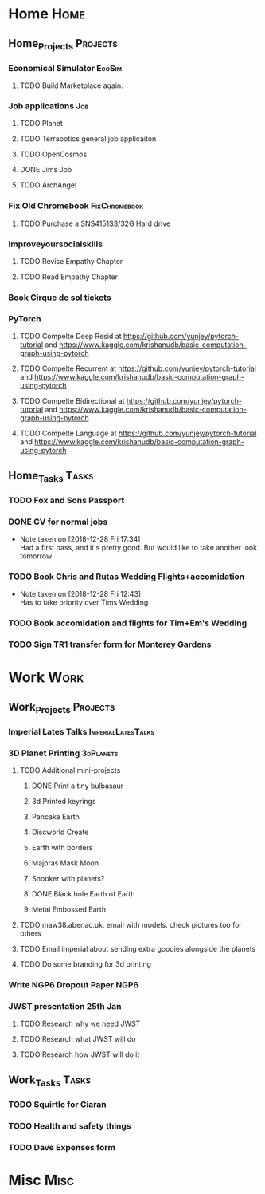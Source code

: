 * Home                                                          :Home:
** Home_Projects                                                  :Projects:
*** Economical Simulator                                             :EcoSim:
**** TODO Build Marketplace again. 
*** Job applications                                                    :Job:
**** TODO Planet
**** TODO Terrabotics general job applicaiton  
**** TODO OpenCosmos   
**** DONE Jims Job 
     CLOSED: [2018-12-29 Sat 18:57] SCHEDULED: <2018-12-22 Sat>
**** TODO ArchAngel 
*** Fix Old Chromebook                                        :FixChromebook:
**** TODO Purchase a SNS4151S3/32G Hard drive
*** Improveyoursocialskills 
**** TODO Revise Empathy Chapter 
**** TODO Read Empathy Chapter 
*** Book Cirque de sol tickets  
*** PyTorch
**** TODO Compelte Deep Resid at https://github.com/yunjey/pytorch-tutorial and https://www.kaggle.com/krishanudb/basic-computation-graph-using-pytorch 
**** TODO Compelte Recurrent at https://github.com/yunjey/pytorch-tutorial and https://www.kaggle.com/krishanudb/basic-computation-graph-using-pytorch 
**** TODO Compelte Bidirectional at https://github.com/yunjey/pytorch-tutorial and https://www.kaggle.com/krishanudb/basic-computation-graph-using-pytorch 
**** TODO Compelte Language at https://github.com/yunjey/pytorch-tutorial and https://www.kaggle.com/krishanudb/basic-computation-graph-using-pytorch 
** Home_Tasks                                                         :Tasks:
*** TODO Fox and Sons Passport 
*** DONE CV for normal jobs  
    CLOSED: [2018-12-29 Sat 14:06] SCHEDULED: <2018-12-28 Fri>
    - Note taken on [2018-12-28 Fri 17:34] \\
      Had a first pass, and it's pretty good. But would like to take another look tomorrow
*** TODO Book Chris and Rutas Wedding Flights+accomidation 
    - Note taken on [2018-12-28 Fri 12:43] \\
      Has to take priority over Tims Wedding
*** TODO Book accomidation and flights for Tim+Em's Wedding  
*** TODO Sign TR1 transfer form for Monterey Gardens  
* Work                                                          :Work:
** Work_Projects                                                   :Projects:
*** Imperial Lates Talks                                 :ImperialLatesTalks:
*** 3D Planet Printing                                       :3dPlanets:
**** TODO Additional mini-projects
***** DONE Print a tiny bulbasaur
      CLOSED: [2018-11-20 Tue 17:53]
***** 3d Printed keyrings
***** Pancake Earth  
***** Discworld Create 
***** Earth with borders 
***** Majoras Mask Moon 
***** Snooker with planets?
***** DONE Black hole Earth of Earth 
      CLOSED: [2018-12-28 Fri 12:49]
***** Metal Embossed Earth
**** TODO maw38.aber.ac.uk, email with models. check pictures too for others 
**** TODO Email imperial about sending extra goodies alongside the planets
**** TODO Do some branding for 3d printing  
*** Write NGP6 Dropout Paper                                           :NGP6:
*** JWST presentation 25th Jan  
    SCHEDULED: <2019-01-25 Fri>
**** TODO Research why we need JWST 
**** TODO Research what JWST will do
**** TODO Research how JWST will do it
** Work_Tasks                                                         :Tasks:
*** TODO Squirtle for Ciaran 
*** TODO Health and safety things 
*** TODO Dave Expenses form 
* Misc                                                                 :Misc:
  
